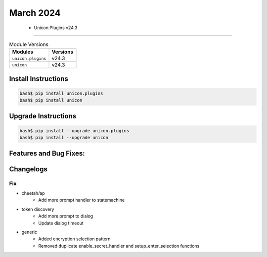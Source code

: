 March 2024
==========

 - Unicon.Plugins v24.3 
------------------------



.. csv-table:: Module Versions
    :header: "Modules", "Versions"

        ``unicon.plugins``, v24.3 
        ``unicon``, v24.3 

Install Instructions
^^^^^^^^^^^^^^^^^^^^

.. code-block:: bash

    bash$ pip install unicon.plugins
    bash$ pip install unicon

Upgrade Instructions
^^^^^^^^^^^^^^^^^^^^

.. code-block:: bash

    bash$ pip install --upgrade unicon.plugins
    bash$ pip install --upgrade unicon

Features and Bug Fixes:
^^^^^^^^^^^^^^^^^^^^^^^




Changelogs
^^^^^^^^^^
--------------------------------------------------------------------------------
                                      Fix                                       
--------------------------------------------------------------------------------

* cheetah/ap
    * Add more prompt handler to statemachine

* token discovery
    * Add more prompt to dialog
    * Update dialog timeout

* generic
    * Added encryption selection pattern
    * Removed duplicate enable_secret_handler and setup_enter_selection functions


